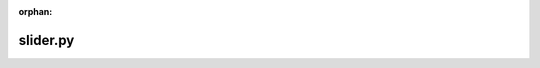 :orphan:

.. index::
   single: examples; slider.py

slider.py
---------

.. bokeh-plot:: /Users/joelkim/Code/docs-korean-bokeh/examples/plotting/file/slider.py
    :source-position: below